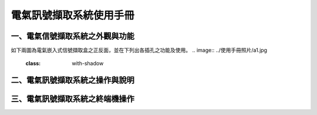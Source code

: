 .. _電氣訊號擷取系統使用手冊:

電氣訊號擷取系統使用手冊
=======================

一、電氣信號擷取系統之外觀與功能
------------------------------
如下兩圖為電氣嵌入式信號擷取盒之正反面，並在下列出各插孔之功能及使用。
.. image:: ../使用手冊照片/a1.jpg
   :class: with-shadow

二、電氣訊號擷取系統之操作與說明
------------------------------

三、電氣訊號擷取系統之終端機操作
------------------------------



